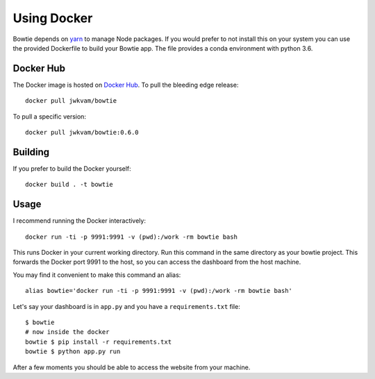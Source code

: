 Using Docker
============

Bowtie depends on `yarn <https://yarnpkg.com/>`_ to manage Node packages.
If you would prefer to not install this on your system you
can use the provided Dockerfile to build your Bowtie app.
The file provides a conda environment with python 3.6.

Docker Hub
----------

The Docker image is hosted on `Docker Hub <https://hub.docker.com/r/jwkvam/bowtie/>`__.
To pull the bleeding edge release::

    docker pull jwkvam/bowtie

To pull a specific version::

    docker pull jwkvam/bowtie:0.6.0

Building
--------

If you prefer to build the Docker yourself::

    docker build . -t bowtie

Usage
-----

I recommend running the Docker interactively::

    docker run -ti -p 9991:9991 -v (pwd):/work -rm bowtie bash

This runs Docker in your current working directory.
Run this command in the same directory as your bowtie project.
This forwards the Docker port 9991 to the host,
so you can access the dashboard from the host machine.

You may find it convenient to make this command an alias::

    alias bowtie='docker run -ti -p 9991:9991 -v (pwd):/work -rm bowtie bash'

Let's say your dashboard is in ``app.py`` and you have a ``requirements.txt`` file::

    $ bowtie
    # now inside the docker
    bowtie $ pip install -r requirements.txt
    bowtie $ python app.py run

After a few moments you should be able to access the website from your machine.
